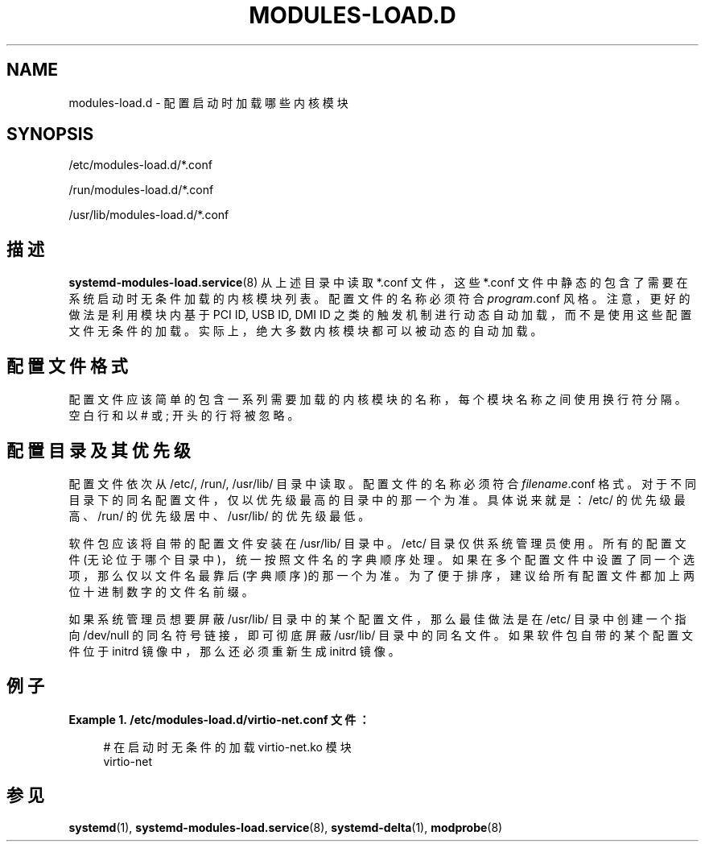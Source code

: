 '\" t
.TH "MODULES\-LOAD\&.D" "5" "" "systemd 231" "modules-load.d"
.\" -----------------------------------------------------------------
.\" * Define some portability stuff
.\" -----------------------------------------------------------------
.\" ~~~~~~~~~~~~~~~~~~~~~~~~~~~~~~~~~~~~~~~~~~~~~~~~~~~~~~~~~~~~~~~~~
.\" http://bugs.debian.org/507673
.\" http://lists.gnu.org/archive/html/groff/2009-02/msg00013.html
.\" ~~~~~~~~~~~~~~~~~~~~~~~~~~~~~~~~~~~~~~~~~~~~~~~~~~~~~~~~~~~~~~~~~
.ie \n(.g .ds Aq \(aq
.el       .ds Aq '
.\" -----------------------------------------------------------------
.\" * set default formatting
.\" -----------------------------------------------------------------
.\" disable hyphenation
.nh
.\" disable justification (adjust text to left margin only)
.ad l
.\" -----------------------------------------------------------------
.\" * MAIN CONTENT STARTS HERE *
.\" -----------------------------------------------------------------
.SH "NAME"
modules-load.d \- 配置启动时加载哪些内核模块
.SH "SYNOPSIS"
.PP
/etc/modules\-load\&.d/*\&.conf
.PP
/run/modules\-load\&.d/*\&.conf
.PP
/usr/lib/modules\-load\&.d/*\&.conf
.SH "描述"
.PP
\fBsystemd-modules-load.service\fR(8)
从上述目录中读取 *\&.conf 文件，这些 *\&.conf 文件中静态的包含了 需要在系统启动时无条件加载的内核模块列表。 配置文件的名称必须符合
\fIprogram\fR\&.conf
风格。 注意，更好的做法是利用模块内基于 PCI ID, USB ID, DMI ID 之类的触发机制 进行动态自动加载，而不是使用这些配置文件无条件的加载。 实际上，绝大多数内核模块 都可以被动态的自动加载。
.SH "配置文件格式"
.PP
配置文件应该简单的包含一系列需要加载的 内核模块的名称，每个模块名称之间使用换行符分隔。 空白行和以 # 或 ; 开头的行 将被忽略。
.SH "配置目录及其优先级"
.PP
配置文件依次从
/etc/,
/run/,
/usr/lib/
目录中读取。 配置文件的名称必须符合
\fIfilename\fR\&.conf
格式。 对于不同目录下的同名配置文件，仅以优先级最高的目录中的那一个为准。 具体说来就是：
/etc/
的优先级最高、
/run/
的优先级居中、
/usr/lib/
的优先级最低。
.PP
软件包应该将自带的配置文件安装在
/usr/lib/
目录中。
/etc/
目录仅供系统管理员使用。 所有的配置文件(无论位于哪个目录中)，统一按照文件名的字典顺序处理。 如果在多个配置文件中设置了同一个选项， 那么仅以文件名最靠后(字典顺序)的那一个为准。 为了便于排序，建议给所有配置文件 都加上两位十进制数字的文件名前缀。
.PP
如果系统管理员想要屏蔽
/usr/lib/
目录中的某个配置文件， 那么最佳做法是在
/etc/
目录中 创建一个指向
/dev/null
的同名符号链接， 即可彻底屏蔽
/usr/lib/
目录中的同名文件。 如果软件包自带的某个配置文件位于 initrd 镜像中， 那么还必须重新生成 initrd 镜像。
.SH "例子"
.PP
\fBExample\ \&1.\ \&/etc/modules\-load\&.d/virtio\-net\&.conf 文件：\fR
.sp
.if n \{\
.RS 4
.\}
.nf
# 在启动时无条件的加载 virtio\-net\&.ko 模块
virtio\-net
.fi
.if n \{\
.RE
.\}
.SH "参见"
.PP
\fBsystemd\fR(1),
\fBsystemd-modules-load.service\fR(8),
\fBsystemd-delta\fR(1),
\fBmodprobe\fR(8)
.\" manpages-zh translator: 金步国
.\" manpages-zh comment: 金步国作品集：http://www.jinbuguo.com
